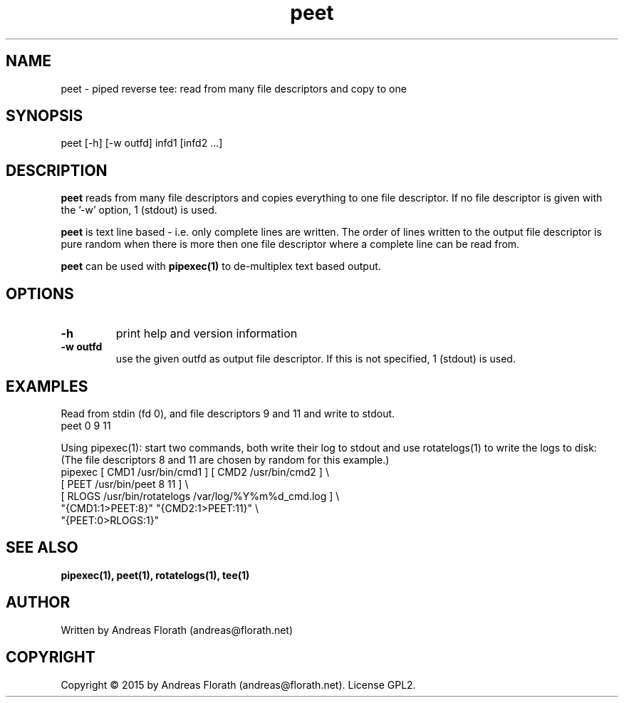 .\" 
.\" Man page for pipexec
.\"
.\" For license, see the 'LICENSE' file.
.\"
.TH peet 1 2015-03-14 "User Commands" "User Commands"
.SH NAME
peet \- piped reverse tee: read from many file descriptors and copy to one
.SH SYNOPSIS
peet [-h] [-w outfd] infd1 [infd2 ...]
.SH DESCRIPTION
.B peet
reads from many file descriptors and copies
everything to one file descriptor.  If no file descriptor is given
with the '-w' option, 1 (stdout) is used.
.P
.B peet
is text line based - i.e. only complete lines are written.  The order of
lines written to the output file descriptor is pure random when there
is more then one file descriptor where a complete line can be read from.
.P
.B peet
can be used with
.B pipexec(1)
to de-multiplex text based output.
.SH OPTIONS
.TP
\fB\-h\fR
print help and version information
.TP
\fB\-w outfd\fR
use the given outfd as output file descriptor.  If this is not
specified, 1 (stdout) is used.
.SH EXAMPLES
Read from stdin (fd 0), and file descriptors 9 and 11 and write to stdout.
.nf
    peet 0 9 11
.fi
.P
Using pipexec(1): start two commands, both write their log to stdout
and use rotatelogs(1) to write the logs to disk: (The file descriptors
8 and 11 are chosen by random for this example.)
.nf
    pipexec [ CMD1 /usr/bin/cmd1 ] [ CMD2 /usr/bin/cmd2 ] \\
      [ PEET /usr/bin/peet 8 11 ] \\
      [ RLOGS /usr/bin/rotatelogs /var/log/%Y%m%d_cmd.log ] \\
      "{CMD1:1>PEET:8}" "{CMD2:1>PEET:11}" \\
      "{PEET:0>RLOGS:1}" 
.fi
.SH "SEE ALSO"
.BR pipexec(1),
.BR peet(1),
.BR rotatelogs(1),
.BR tee(1)
.SH AUTHOR
Written by Andreas Florath (andreas@florath.net)
.SH COPYRIGHT
Copyright \(co 2015 by Andreas Florath (andreas@florath.net).
License GPL2.
